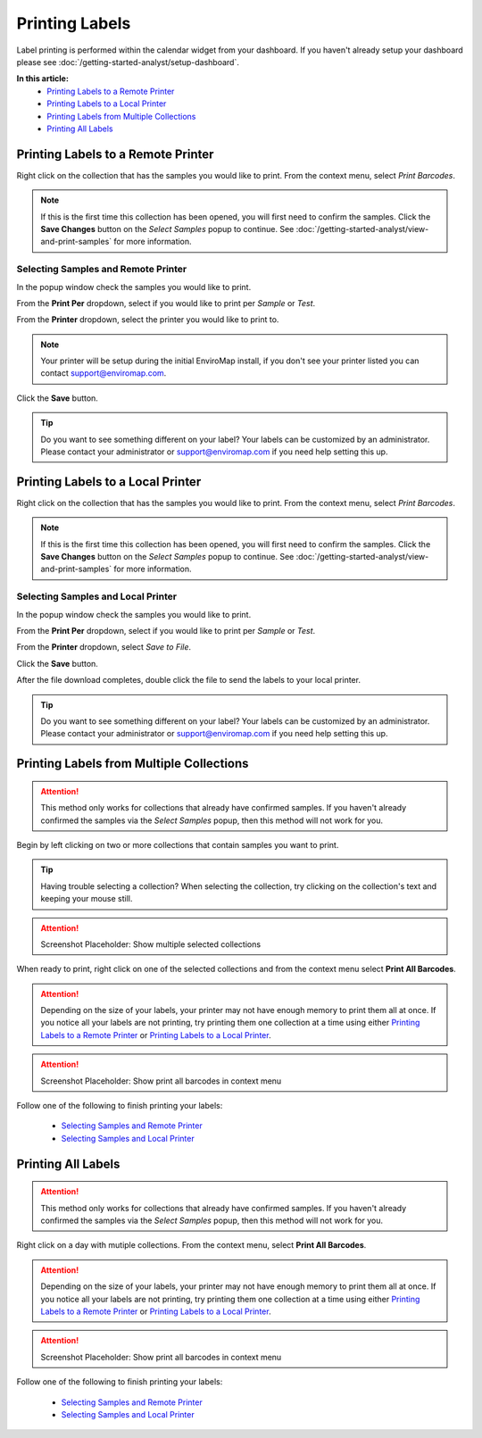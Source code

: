 Printing Labels
===============================

Label printing is performed within the calendar widget from your dashboard. If you haven't already setup your dashboard please see :doc:`/getting-started-analyst/setup-dashboard`.

**In this article:**
	- `Printing Labels to a Remote Printer`_
	- `Printing Labels to a Local Printer`_
	- `Printing Labels from Multiple Collections`_
	- `Printing All Labels`_


Printing Labels to a Remote Printer
--------------------------------------

Right click on the collection that has the samples you would like to print. From the context menu, select *Print Barcodes*.

.. image:: printing-labels/_static/print-barcode-context.png

.. note::

	If this is the first time this collection has been opened, you will first need to confirm the samples. Click the **Save Changes** button on the *Select Samples* popup to continue. See :doc:`/getting-started-analyst/view-and-print-samples` for more information.

Selecting Samples and Remote Printer
~~~~~~~~~~~~~~~~~~~~~~~~~~~~~~~~~~~~

In the popup window check the samples you would like to print.

.. image:: printing-labels/_static/print-barcode-modal.png

From the **Print Per** dropdown, select if you would like to print per *Sample* or *Test*.

From the **Printer** dropdown, select the printer you would like to print to.

.. note::
	
	Your printer will be setup during the initial EnviroMap install, if you don't see your printer listed you can contact support@enviromap.com. 

.. image:: printing-labels/_static/print-barcode-modal-dropdown-focus.png

Click the **Save** button.

.. image:: printing-labels/_static/print-barcode-modal-save-button.png

.. tip::
	
	Do you want to see something different on your label? Your labels can be customized by an administrator. Please contact your administrator or support@enviromap.com if you need help setting this up.  

Printing Labels to a Local Printer
------------------------------------

Right click on the collection that has the samples you would like to print. From the context menu, select *Print Barcodes*.

.. image:: printing-labels/_static/print-barcode-context.png

.. note::

	If this is the first time this collection has been opened, you will first need to confirm the samples. Click the **Save Changes** button on the *Select Samples* popup to continue. See :doc:`/getting-started-analyst/view-and-print-samples` for more information.

Selecting Samples and Local Printer
~~~~~~~~~~~~~~~~~~~~~~~~~~~~~~~~~~~~~

In the popup window check the samples you would like to print.

.. image:: printing-labels/_static/print-barcode-modal.png

From the **Print Per** dropdown, select if you would like to print per *Sample* or *Test*.

From the **Printer** dropdown, select *Save to File*.

.. image:: printing-labels/_static/print-barcode-modal-dropdown-focus.png

Click the **Save** button.

.. image:: printing-labels/_static/print-barcode-modal-save-button.png

After the file download completes, double click the file to send the labels to your local printer.

.. tip::
	
	Do you want to see something different on your label? Your labels can be customized by an administrator. Please contact your administrator or support@enviromap.com if you need help setting this up.  


Printing Labels from Multiple Collections
------------------------------------------

.. attention::

	This method only works for collections that already have confirmed samples. If you haven't already confirmed the samples via the *Select Samples* popup, then this method will not work for you.

Begin by left clicking on two or more collections that contain samples you want to print.

.. tip::

	Having trouble selecting a collection? When selecting the collection, try clicking on the collection's text and keeping your mouse still.

.. attention::

	Screenshot Placeholder: Show multiple selected collections

When ready to print, right click on one of the selected collections and from the context menu select **Print All Barcodes**.

.. attention::

	Depending on the size of your labels, your printer may not have enough memory to print them all at once. If you notice all your labels are not printing, try printing them one collection at a time using either `Printing Labels to a Remote Printer`_ or `Printing Labels to a Local Printer`_. 

.. attention::

	Screenshot Placeholder: Show print all barcodes in context menu

Follow one of the following to finish printing your labels:

	- `Selecting Samples and Remote Printer`_
	- `Selecting Samples and Local Printer`_

Printing All Labels
--------------------

.. attention::

	This method only works for collections that already have confirmed samples. If you haven't already confirmed the samples via the *Select Samples* popup, then this method will not work for you.

Right click on a day with mutiple collections. From the context menu, select **Print All Barcodes**.

.. attention::

	Depending on the size of your labels, your printer may not have enough memory to print them all at once. If you notice all your labels are not printing, try printing them one collection at a time using either `Printing Labels to a Remote Printer`_ or `Printing Labels to a Local Printer`_. 
	
.. attention::

	Screenshot Placeholder: Show print all barcodes in context menu

Follow one of the following to finish printing your labels:

	- `Selecting Samples and Remote Printer`_
	- `Selecting Samples and Local Printer`_
